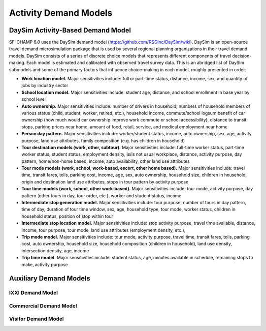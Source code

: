 ----------------------
Activity Demand Models
----------------------

^^^^^^^^^^^^^^^^^^^^^^^^^^^^^^^^^^
DaySim Activity-Based Demand Model
^^^^^^^^^^^^^^^^^^^^^^^^^^^^^^^^^^

SF-CHAMP 6.0 uses the DaySim demand model (https://github.com/RSGInc/DaySim/wiki). DaySim is an open-source travel demand microsimulation package that is used by several regional planning organizations in their travel demand models. DaySim consists of a series of discrete choice models that represents different components of travel decision-making. Each model is estimated and calibrated with observed travel survey data.
This is an abridged list of DaySim submodels and some of the primary factors that influence choice-making in each model, roughly presented in order:

*	**Work location model.** Major sensitivities include: full or part-time status, distance, income, sex, and quantity of jobs by industry sector
*	**School location model.** Major sensitivities include: student age, distance, and school enrollment in base year by school level
*	**Auto ownership.** Major sensitivities include: number of drivers in household, numbers of household members of various status (child, student, worker, retired, etc.), household income, commute/school logsum benefit of car ownership (how much would car ownership improve work commute or school accessibility), distance to transit stops, parking prices near home, amount of food, retail, service, and medical employment near home
*	**Person day pattern.** Major sensitivities include: worker/student status, income, auto ownership, sex, age, activity purpose, land use attributes, family composition (e.g. has children in household)
*	**Tour destination models (work, other, subtour).**	Major sensitivities include: full-time worker status, part-time worker status, student status, employment density, is/is not usual workplace, distance, activity purpose, day pattern, home/non-home based, income, auto availability, other land use attributes
*	**Tour mode models (work, school, work-based, escort, other home based).** Major sensitivities include: travel time, transit fares, tolls, parking cost, income, age, sex, auto ownership, household size, children in household, origin and destination land use attributes, stops in tour pattern by activity purpose
*	**Tour time models (work, school, other work-based).**	Major sensitivities include: tour mode, activity purpose, day pattern (other tours in day, tour order, etc.), worker and student status, income
*	**Intermediate stop generation model.**	Major sensitivities include: tour purpose, number of tours in day pattern,  time of day, duration of tour time window, sex, age, household type, tour mode, worker status, children in household status, position of stop within tour
*	**Intermediate stop location model.**	Major sensitivities include: stop activity purpose, travel time available, distance, income, tour purpose, tour mode, land use attributes (employment density, etc.), 
*	**Trip mode model.** Major sensitivities include: tour mode, activity purpose, travel time, transit fares, tolls, parking cost, auto ownership, household size, household composition (children in household), land use density, intersection density, age, income
*	**Trip time model.** Major sensitivities include: student status, age, minutes available in schedule, remaining stops to make, activity purpose


^^^^^^^^^^^^^^^^^^^^^^^
Auxiliary Demand Models
^^^^^^^^^^^^^^^^^^^^^^^

IXXI Demand Model
~~~~~~~~~~~~~~~~~
Commercial Demand Model
~~~~~~~~~~~~~~~~~~~~~~~
Visitor Demand Model
~~~~~~~~~~~~~~~~~~~~
